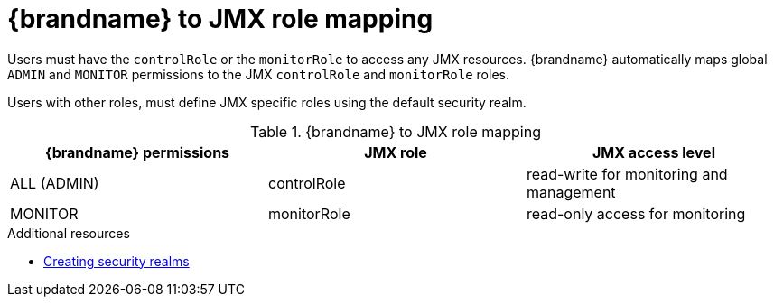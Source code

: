[id='jmx-role-mapping_{context}']
= {brandname} to JMX role mapping

Users must have the `controlRole` or the `monitorRole` to access any JMX resources.
{brandname} automatically maps global `ADMIN` and `MONITOR` permissions to the JMX `controlRole` and `monitorRole` roles.

Users with other roles, must define JMX specific roles using the default security realm.

.{brandname} to JMX role mapping
[cols="3*", options="header"]
|===
| {brandname} permissions | JMX role | JMX access level
| ALL (ADMIN) | controlRole | read-write for monitoring and management
| MONITOR | monitorRole | read-only access for monitoring
|===

[role="_additional-resources"]
.Additional resources
* link:{server_docs}#creating-security-realms_security-realms[Creating security realms]
